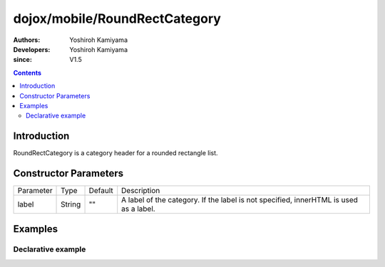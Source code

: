 .. _dojox/mobile/RoundRectCategory:

==============================
dojox/mobile/RoundRectCategory
==============================

:Authors: Yoshiroh Kamiyama
:Developers: Yoshiroh Kamiyama
:since: V1.5

.. contents ::
    :depth: 2

Introduction
============

RoundRectCategory is a category header for a rounded rectangle list.

.. image :: RoundRectCategory.png

Constructor Parameters
======================

+--------------+----------+---------+-----------------------------------------------------------------------------------------------------------+
|Parameter     |Type      |Default  |Description                                                                                                |
+--------------+----------+---------+-----------------------------------------------------------------------------------------------------------+
|label         |String    |""       |A label of the category. If the label is not specified, innerHTML is used as a label.                      |
+--------------+----------+---------+-----------------------------------------------------------------------------------------------------------+

Examples
========

Declarative example
-------------------

.. js ::

  require([
    "dojox/mobile",
    "dojox/mobile/parser"
  ]);

.. html ::

  <h2 data-dojo-type="dojox/mobile/RoundRectCategory">Transition Effects</h2>
